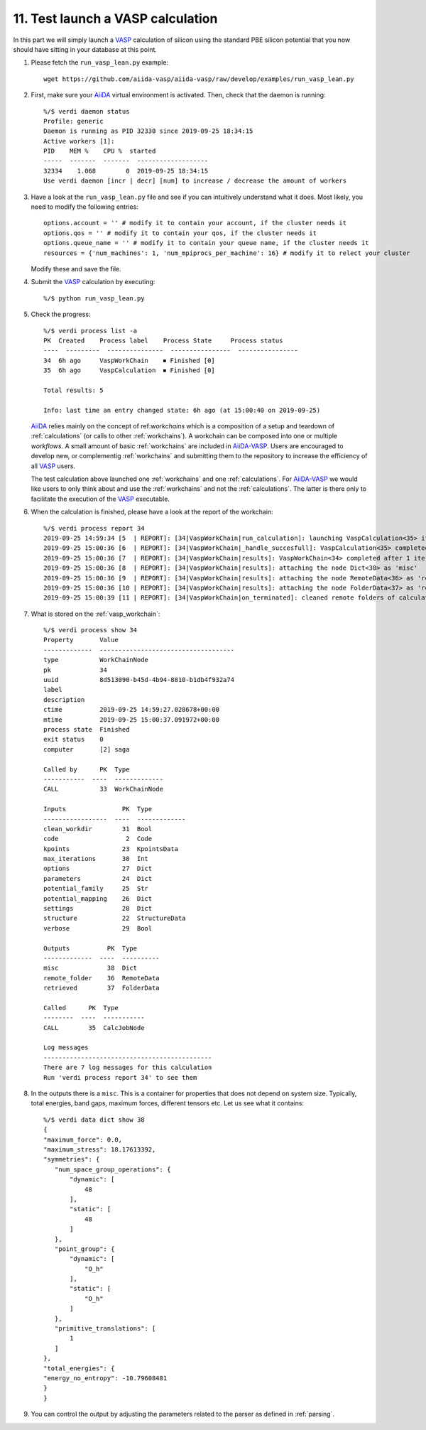 .. _test_run:

==================================
11. Test launch a VASP calculation 
==================================

In this part we will simply launch a `VASP`_ calculation of silicon using the standard PBE silicon potential that you now should have sitting in your database at this point.

1. Please fetch the ``run_vasp_lean.py`` example::

     wget https://github.com/aiida-vasp/aiida-vasp/raw/develop/examples/run_vasp_lean.py

2. First, make sure your `AiiDA`_ virtual environment is activated. Then, check that the
   daemon is running::

     %/$ verdi daemon status
     Profile: generic
     Daemon is running as PID 32330 since 2019-09-25 18:34:15
     Active workers [1]:
     PID    MEM %    CPU %  started
     -----  -------  -------  -------------------
     32334    1.068        0  2019-09-25 18:34:15
     Use verdi daemon [incr | decr] [num] to increase / decrease the amount of workers

3. Have a look at the ``run_vasp_lean.py`` file and see if you can intuitively understand
   what it does. Most likely, you need to modify the following entries::

     options.account = '' # modify it to contain your account, if the cluster needs it
     options.qos = '' # modify it to contain your qos, if the cluster needs it
     options.queue_name = '' # modify it to contain your queue name, if the cluster needs it
     resources = {'num_machines': 1, 'num_mpiprocs_per_machine': 16} # modify it to relect your cluster

   Modify these and save the file.

4. Submit the `VASP`_ calculation by executing::

     %/$ python run_vasp_lean.py

5. Check the progress::

     %/$ verdi process list -a
     PK  Created    Process label    Process State     Process status
     ----  ---------  ---------------  ----------------  ----------------
     34  6h ago     VaspWorkChain    ⏹ Finished [0]
     35  6h ago     VaspCalculation  ⏹ Finished [0]
     
     Total results: 5
     
     Info: last time an entry changed state: 6h ago (at 15:00:40 on 2019-09-25)

   `AiiDA`_ relies mainly on the concept of ref:`workchains` which is a
   composition of a setup and teardown of :ref:`calculations` (or calls to
   other :ref:`workchains`).  A workchain can be composed into one or
   multiple `workflows`. A small amount of basic :ref:`workchains` are
   included in `AiiDA-VASP`_. Users are encouraged to develop new, or
   complementig :ref:`workchains` and submitting them to the repository to
   increase the efficiency of all `VASP`_ users.
     
   The test calculation above launched one :ref:`workchains` and one :ref:`calculations`. For
   `AiiDA-VASP`_ we would like users to only think about and use the :ref:`workchains` and not
   the :ref:`calculations`. The latter is there only to facilitate the execution of the `VASP`_
   executable.

6. When the calculation is finished, please have a look at the report of the workchain::

     %/$ verdi process report 34
     2019-09-25 14:59:34 [5  | REPORT]: [34|VaspWorkChain|run_calculation]: launching VaspCalculation<35> iteration #1
     2019-09-25 15:00:36 [6  | REPORT]: [34|VaspWorkChain|_handle_succesfull]: VaspCalculation<35> completed successfully
     2019-09-25 15:00:36 [7  | REPORT]: [34|VaspWorkChain|results]: VaspWorkChain<34> completed after 1 iterations
     2019-09-25 15:00:36 [8  | REPORT]: [34|VaspWorkChain|results]: attaching the node Dict<38> as 'misc'
     2019-09-25 15:00:36 [9  | REPORT]: [34|VaspWorkChain|results]: attaching the node RemoteData<36> as 'remote_folder'
     2019-09-25 15:00:36 [10 | REPORT]: [34|VaspWorkChain|results]: attaching the node FolderData<37> as 'retrieved'
     2019-09-25 15:00:39 [11 | REPORT]: [34|VaspWorkChain|on_terminated]: cleaned remote folders of calculations: 35

7. What is stored on the :ref:`vasp_workchain`::

     %/$ verdi process show 34
     Property       Value
     -------------  ------------------------------------
     type           WorkChainNode
     pk             34
     uuid           8d513090-b45d-4b94-8810-b1db4f932a74
     label
     description
     ctime          2019-09-25 14:59:27.028678+00:00
     mtime          2019-09-25 15:00:37.091972+00:00
     process state  Finished
     exit status    0
     computer       [2] saga
     
     Called by      PK  Type
     -----------  ----  -------------
     CALL           33  WorkChainNode
     
     Inputs               PK  Type
     -----------------  ----  -------------
     clean_workdir        31  Bool
     code                  2  Code
     kpoints              23  KpointsData
     max_iterations       30  Int
     options              27  Dict
     parameters           24  Dict
     potential_family     25  Str
     potential_mapping    26  Dict
     settings             28  Dict
     structure            22  StructureData
     verbose              29  Bool
     
     Outputs          PK  Type
     -------------  ----  ----------
     misc             38  Dict
     remote_folder    36  RemoteData
     retrieved        37  FolderData
     
     Called      PK  Type
     --------  ----  -----------
     CALL        35  CalcJobNode
     
     Log messages
     ---------------------------------------------
     There are 7 log messages for this calculation
     Run 'verdi process report 34' to see them

8. In the outputs there is a ``misc``. This is a container for properties that does not
   depend on system size. Typically, total energies, band gaps, maximum forces, different
   tensors etc. Let us see what it contains::

     %/$ verdi data dict show 38
     {
     "maximum_force": 0.0,
     "maximum_stress": 18.17613392,
     "symmetries": {
        "num_space_group_operations": {
            "dynamic": [
                48
            ],
            "static": [
                48
            ]
        },
        "point_group": {
            "dynamic": [
                "O_h"
            ],
            "static": [
                "O_h"
            ]
        },
        "primitive_translations": [
            1
        ]
     },
     "total_energies": {
     "energy_no_entropy": -10.79608481
     }
     }

9. You can control the output by adjusting the parameters related to the parser as defined in
   :ref:`parsing`.

.. _AiiDA-VASP: https://github.com/aiida-vasp/aiida-vasp
.. _AiiDA: https://www.aiida.net
.. _VASP: https://www.vasp.at
